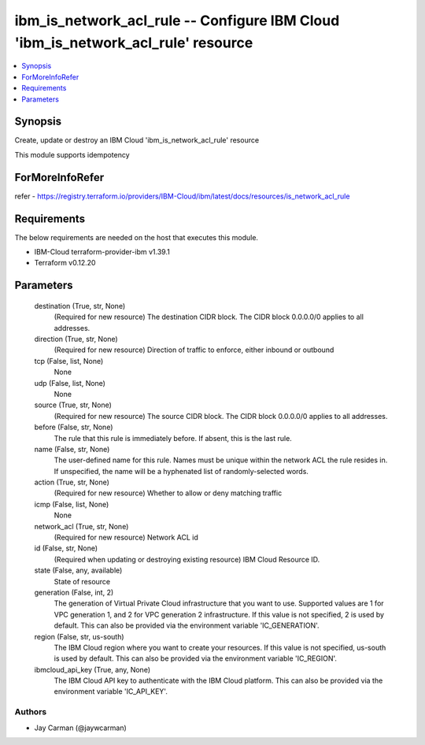 
ibm_is_network_acl_rule -- Configure IBM Cloud 'ibm_is_network_acl_rule' resource
=================================================================================

.. contents::
   :local:
   :depth: 1


Synopsis
--------

Create, update or destroy an IBM Cloud 'ibm_is_network_acl_rule' resource

This module supports idempotency


ForMoreInfoRefer
----------------
refer - https://registry.terraform.io/providers/IBM-Cloud/ibm/latest/docs/resources/is_network_acl_rule

Requirements
------------
The below requirements are needed on the host that executes this module.

- IBM-Cloud terraform-provider-ibm v1.39.1
- Terraform v0.12.20



Parameters
----------

  destination (True, str, None)
    (Required for new resource) The destination CIDR block. The CIDR block 0.0.0.0/0 applies to all addresses.


  direction (True, str, None)
    (Required for new resource) Direction of traffic to enforce, either inbound or outbound


  tcp (False, list, None)
    None


  udp (False, list, None)
    None


  source (True, str, None)
    (Required for new resource) The source CIDR block. The CIDR block 0.0.0.0/0 applies to all addresses.


  before (False, str, None)
    The rule that this rule is immediately before. If absent, this is the last rule.


  name (False, str, None)
    The user-defined name for this rule. Names must be unique within the network ACL the rule resides in. If unspecified, the name will be a hyphenated list of randomly-selected words.


  action (True, str, None)
    (Required for new resource) Whether to allow or deny matching traffic


  icmp (False, list, None)
    None


  network_acl (True, str, None)
    (Required for new resource) Network ACL id


  id (False, str, None)
    (Required when updating or destroying existing resource) IBM Cloud Resource ID.


  state (False, any, available)
    State of resource


  generation (False, int, 2)
    The generation of Virtual Private Cloud infrastructure that you want to use. Supported values are 1 for VPC generation 1, and 2 for VPC generation 2 infrastructure. If this value is not specified, 2 is used by default. This can also be provided via the environment variable 'IC_GENERATION'.


  region (False, str, us-south)
    The IBM Cloud region where you want to create your resources. If this value is not specified, us-south is used by default. This can also be provided via the environment variable 'IC_REGION'.


  ibmcloud_api_key (True, any, None)
    The IBM Cloud API key to authenticate with the IBM Cloud platform. This can also be provided via the environment variable 'IC_API_KEY'.













Authors
~~~~~~~

- Jay Carman (@jaywcarman)

